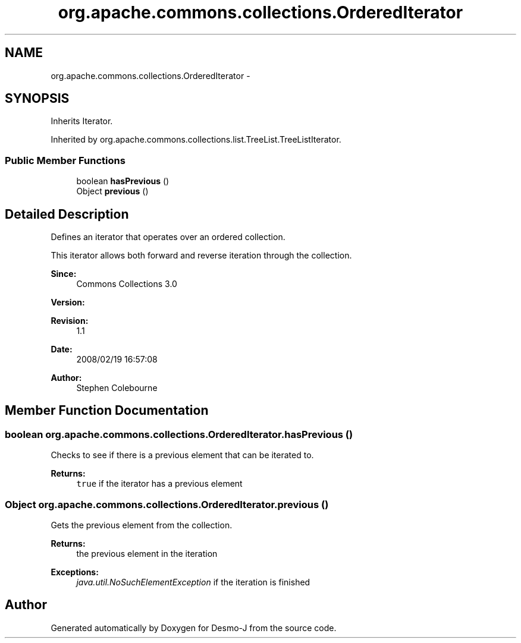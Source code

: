 .TH "org.apache.commons.collections.OrderedIterator" 3 "Wed Dec 4 2013" "Version 1.0" "Desmo-J" \" -*- nroff -*-
.ad l
.nh
.SH NAME
org.apache.commons.collections.OrderedIterator \- 
.SH SYNOPSIS
.br
.PP
.PP
Inherits Iterator\&.
.PP
Inherited by org\&.apache\&.commons\&.collections\&.list\&.TreeList\&.TreeListIterator\&.
.SS "Public Member Functions"

.in +1c
.ti -1c
.RI "boolean \fBhasPrevious\fP ()"
.br
.ti -1c
.RI "Object \fBprevious\fP ()"
.br
.in -1c
.SH "Detailed Description"
.PP 
Defines an iterator that operates over an ordered collection\&. 
.PP
This iterator allows both forward and reverse iteration through the collection\&.
.PP
\fBSince:\fP
.RS 4
Commons Collections 3\&.0 
.RE
.PP
\fBVersion:\fP
.RS 4
.RE
.PP
\fBRevision:\fP
.RS 4
1\&.1 
.RE
.PP
\fBDate:\fP
.RS 4
2008/02/19 16:57:08 
.RE
.PP
.PP
\fBAuthor:\fP
.RS 4
Stephen Colebourne 
.RE
.PP

.SH "Member Function Documentation"
.PP 
.SS "boolean org\&.apache\&.commons\&.collections\&.OrderedIterator\&.hasPrevious ()"
Checks to see if there is a previous element that can be iterated to\&.
.PP
\fBReturns:\fP
.RS 4
\fCtrue\fP if the iterator has a previous element 
.RE
.PP

.SS "Object org\&.apache\&.commons\&.collections\&.OrderedIterator\&.previous ()"
Gets the previous element from the collection\&.
.PP
\fBReturns:\fP
.RS 4
the previous element in the iteration 
.RE
.PP
\fBExceptions:\fP
.RS 4
\fIjava\&.util\&.NoSuchElementException\fP if the iteration is finished 
.RE
.PP


.SH "Author"
.PP 
Generated automatically by Doxygen for Desmo-J from the source code\&.
